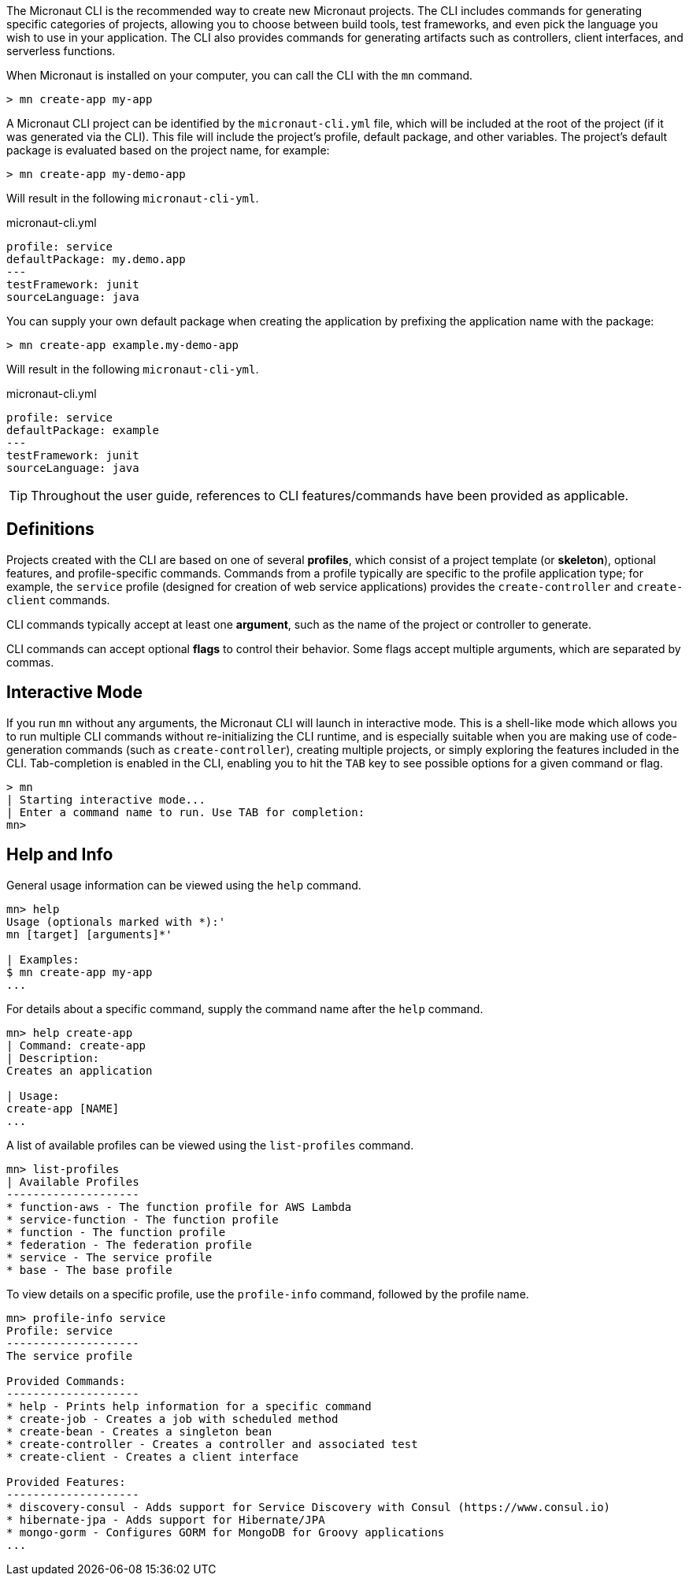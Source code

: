 The Micronaut CLI is the recommended way to create new Micronaut projects. The CLI includes commands for generating specific categories of projects, allowing you to choose between build tools, test frameworks, and even pick the language you wish to use in your application. The CLI also provides commands for generating artifacts such as controllers, client interfaces, and serverless functions.

When Micronaut is installed on your computer, you can call the CLI with the `mn` command.

----
> mn create-app my-app
----

A Micronaut CLI project can be identified by the `micronaut-cli.yml` file, which will be included at the root of the project (if it was generated via the CLI). This file will include the project's profile, default package, and other variables. The project's default package is evaluated based on the project name, for example:

----
> mn create-app my-demo-app
----

Will result in the following `micronaut-cli-yml`.

.micronaut-cli.yml
[source,yaml]
----
profile: service
defaultPackage: my.demo.app
---
testFramework: junit
sourceLanguage: java
----

You can supply your own default package when creating the application by prefixing the application name with the package:

----
> mn create-app example.my-demo-app
----

Will result in the following `micronaut-cli-yml`.

.micronaut-cli.yml
[source,yaml]
----
profile: service
defaultPackage: example
---
testFramework: junit
sourceLanguage: java
----

TIP: Throughout the user guide, references to CLI features/commands have been provided as applicable.

== Definitions

Projects created with the CLI are based on one of several *profiles*, which consist of a project template (or *skeleton*), optional features, and profile-specific commands. Commands from a profile typically are specific to the profile application type; for example, the `service` profile (designed for creation of web service applications) provides the `create-controller` and `create-client` commands.

CLI commands typically accept at least one *argument*, such as the name of the project or controller to generate.

CLI commands can accept optional *flags* to control their behavior. Some flags accept multiple arguments, which are separated by commas.


== Interactive Mode

If you run `mn` without any arguments, the Micronaut CLI will launch in interactive mode. This is a shell-like mode which allows you to run multiple CLI commands without re-initializing the CLI runtime, and is especially suitable when you are making use of code-generation commands (such as `create-controller`), creating multiple projects, or simply exploring the features included in the CLI. Tab-completion is enabled in the CLI, enabling you to hit the `TAB` key to see possible options for a given command or flag.

----
> mn
| Starting interactive mode...
| Enter a command name to run. Use TAB for completion:
mn>
----




== Help and Info

General usage information can be viewed using the `help` command.

----
mn> help
Usage (optionals marked with *):'
mn [target] [arguments]*'

| Examples:
$ mn create-app my-app
...
----

For details about a specific command, supply the command name after the `help` command.

----
mn> help create-app
| Command: create-app
| Description:
Creates an application

| Usage:
create-app [NAME]
...
----


A list of available profiles can be viewed using the `list-profiles` command.

----
mn> list-profiles
| Available Profiles
--------------------
* function-aws - The function profile for AWS Lambda
* service-function - The function profile
* function - The function profile
* federation - The federation profile
* service - The service profile
* base - The base profile
----

To view details on a specific profile, use the `profile-info` command, followed by the profile name.

----
mn> profile-info service
Profile: service
--------------------
The service profile

Provided Commands:
--------------------
* help - Prints help information for a specific command
* create-job - Creates a job with scheduled method
* create-bean - Creates a singleton bean
* create-controller - Creates a controller and associated test
* create-client - Creates a client interface

Provided Features:
--------------------
* discovery-consul - Adds support for Service Discovery with Consul (https://www.consul.io)
* hibernate-jpa - Adds support for Hibernate/JPA
* mongo-gorm - Configures GORM for MongoDB for Groovy applications
...
----